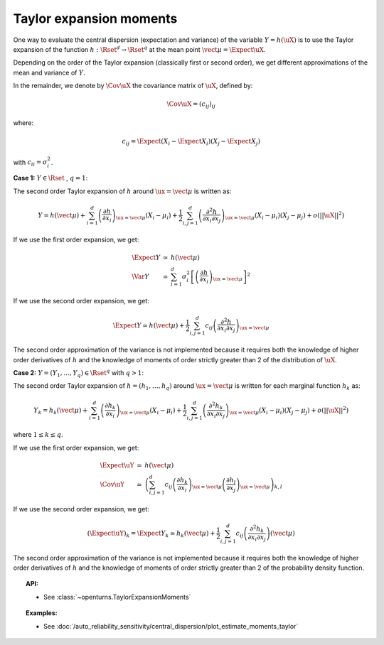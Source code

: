 .. _taylor_expansion_moments:

Taylor expansion moments
------------------------

One way to evaluate the central dispersion (expectation and variance) of the variable :math:`Y=h(\uX)`
is to use the Taylor expansion of the function :math:`h: \Rset^d \rightarrow \Rset^q` at
the mean point :math:`\vect{\mu} = \Expect{\uX}`.

Depending on the order of the Taylor expansion (classically first or second order), we get different approximations
of the mean and variance of :math:`Y`.


In the remainder, we denote by :math:`\Cov \uX`  the covariance matrix of :math:`\uX`, defined by:

.. math::

    \Cov \uX = (c_{ij})_{ij}


where:

.. math::

    c_{ij} = \Expect{\left(X_i - \Expect{X_i}\right)\left(X_j - \Expect{X_j} \right)}


with :math:`c_{ii} = \sigma_i^2`.

**Case 1:** :math:`Y \in \Rset` , :math:`q=1`:

The second order Taylor expansion of :math:`h` around :math:`\ux = \vect{\mu}` is written as:

.. math::

    Y = h(\vect{\mu}) + \sum_{i = 1}^d \left( \frac{\partial h}{\partial x_i }\right)_{\ux = \vect{\mu}}(X_i-\mu_i)
    + \frac{1}{2} \sum_{i,j = 1}^d \left(\frac{\partial^2 h}{\partial x_i \partial x_j}\right)_{\ux = \vect{\mu}}
    (X_i-\mu_i)(X_j-\mu_j) + o(||\uX||^2)


If we use the first order expansion, we get:

  .. math::

       \begin{array}{lcl}
            \Expect{Y} & \simeq & h(\vect{\mu})\\
            \Var{Y} & \simeq & \sum_{i=1}^{d} \sigma_i^2 \left[\left(\frac{\partial h}{\partial x_i}
            \right)_{\ux = \vect{\mu}} \right]^2
       \end{array}


If we use the second order expansion, we get:

  .. math::

       \Expect{Y}  \simeq h (\vect{\mu}) + \frac{1}{2} \sum_{i,j=1}^{d} c_{ij}\left(\frac{\partial^2 h}
       {\partial x_i \partial x_j}\right)_{\ux = \vect{\mu}}


The second order approximation of the variance  is not implemented because it requires both the knowledge of higher
order derivatives of :math:`h` and the knowledge of moments of order strictly greater
than 2 of the distribution of :math:`\uX`.


**Case 2:** :math:`Y =(Y_1, \dots, Y_q) \in \Rset^q` with :math:`q>1`:


The second order Taylor expansion of :math:`h = (h_1, \dots, h_q)` around :math:`\ux = \vect{\mu}` is written
for each marginal function :math:`h_k` as:

.. math::

      Y_k = h_k(\vect{\mu}) + \sum_{i = 1}^d \left( \frac{\partial h_k}{\partial x_i }\right)_{\ux = \vect{\mu}}
      (X_i-\mu_i)+ \frac{1}{2} \sum_{i,j = 1}^d \left( \frac{\partial^2 h_k}{\partial x_i \partial
      x_j}\right)_{\ux = \vect{\mu}}(X_i-\mu_i)(X_j-\mu_j) + o(||\uX||^2)


where :math:`1\leq k \leq q`.

If we use the first order expansion, we get:


  .. math::

       \begin{array}{lcl}
         \Expect{\uY} & \simeq &  h(\vect{\mu})\\
         \Cov \uY & \simeq & \left( \sum_{i,j=1}^{d} c_{ij}  \left( \frac{\partial h_k}{\partial x_i }
         \right)_{\ux = \vect{\mu}}\left( \frac{\partial h_l}{\partial x_j }\right)_{\ux = \vect{\mu}}\right)_{k,l}
       \end{array}


If we use the second order expansion, we get:

.. math::

    (\Expect{\uY})_k = \Expect{Y_k} \simeq h_k(\vect{\mu}) + \frac{1}{2}  \sum_{i,j=1}^{d}  c_{ij}\left(
    \frac{\partial^2 h_k}{\partial x_i \partial x_j}\right)(\vect{\mu})


The second order approximation of the variance  is not implemented because it requires both the knowledge of higher
order derivatives of :math:`h` and the knowledge of moments of order strictly greater than 2 of the probability density
function.



.. topic:: API:

    - See :class:`~openturns.TaylorExpansionMoments`


.. topic:: Examples:

    - See :doc:`/auto_reliability_sensitivity/central_dispersion/plot_estimate_moments_taylor`

